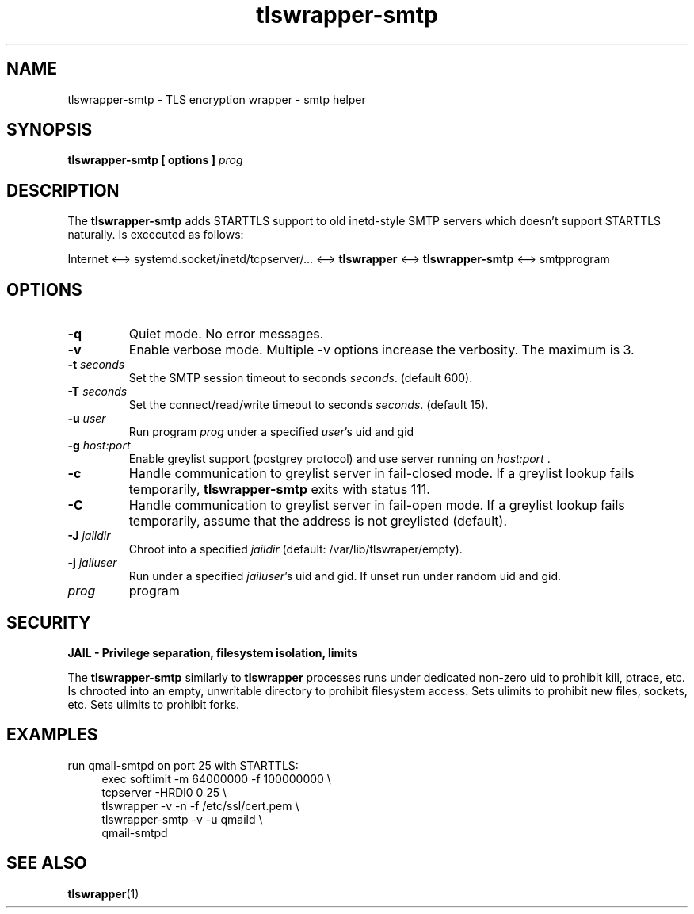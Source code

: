 .TH tlswrapper\-smtp 1
.SH NAME
tlswrapper\-smtp \- TLS encryption wrapper \- smtp helper
.SH SYNOPSIS
.B tlswrapper\-smtp [ options ] \fIprog\fR
.SH DESCRIPTION
.PP
The \fBtlswrapper\-smtp\fR adds STARTTLS support to old inetd-style SMTP servers which doesn't support STARTTLS naturally.
Is excecuted as follows:
.PP
Internet <\-\-> systemd.socket/inetd/tcpserver/... <\-\-> \fBtlswrapper\fR <\-\-> \fBtlswrapper\-smtp\fR  <\-\-> smtpprogram
.PP
.SH OPTIONS
.TP
.B \-q
Quiet mode. No error messages.
.TP
.B \-v
Enable verbose mode. Multiple \-v options increase the verbosity. The maximum is 3.
.TP
.B \-t \fIseconds\fR
Set the SMTP session timeout to seconds \fIseconds\fR. (default 600).
.TP
.B \-T \fIseconds\fR
Set the connect/read/write timeout to seconds \fIseconds\fR. (default 15).
.TP
.B \-u \fIuser\fR
Run program \fIprog\fR under a specified \fIuser\fR's uid and gid
.TP
.B \-g \fIhost:port\fR
Enable greylist support (postgrey protocol) and use server running on \fIhost:port\fR .
.TP
.B \-c
Handle communication to greylist server in fail-closed mode. If a greylist lookup fails temporarily, \fBtlswrapper-smtp\fR exits with status 111.
.TP
.B \-C
Handle communication to greylist server in fail-open mode. If a greylist lookup fails temporarily, assume that the address is not greylisted (default).
.TP
.B \-J \fIjaildir\fR
Chroot into a specified \fIjaildir\fR (default: /var/lib/tlswraper/empty).
.TP
.B \-j \fIjailuser\fR
Run under a specified \fIjailuser\fR's uid and gid. If unset run under random uid and gid.
.TP
.I prog
program
.SH SECURITY
.B JAIL \- Privilege separation, filesystem isolation, limits
.PP
The \fBtlswrapper\-smtp\fR similarly to \fBtlswrapper\fR processes runs under dedicated non\-zero uid to prohibit kill, ptrace, etc.
Is chrooted into an empty, unwritable directory to prohibit filesystem access.
Sets ulimits to prohibit new files, sockets, etc. Sets ulimits to prohibit forks.
.PP
.SH EXAMPLES
.PP
run qmail-smtpd on port 25 with STARTTLS:
.RS 4
.nf
exec softlimit -m 64000000 -f 100000000 \\
tcpserver \-HRDl0 0 25 \\
tlswrapper \-v \-n \-f /etc/ssl/cert.pem \\
tlswrapper-smtp \-v \-u qmaild \\
qmail-smtpd
.fi
.RE
.PP
.SH SEE ALSO
.BR tlswrapper (1)
